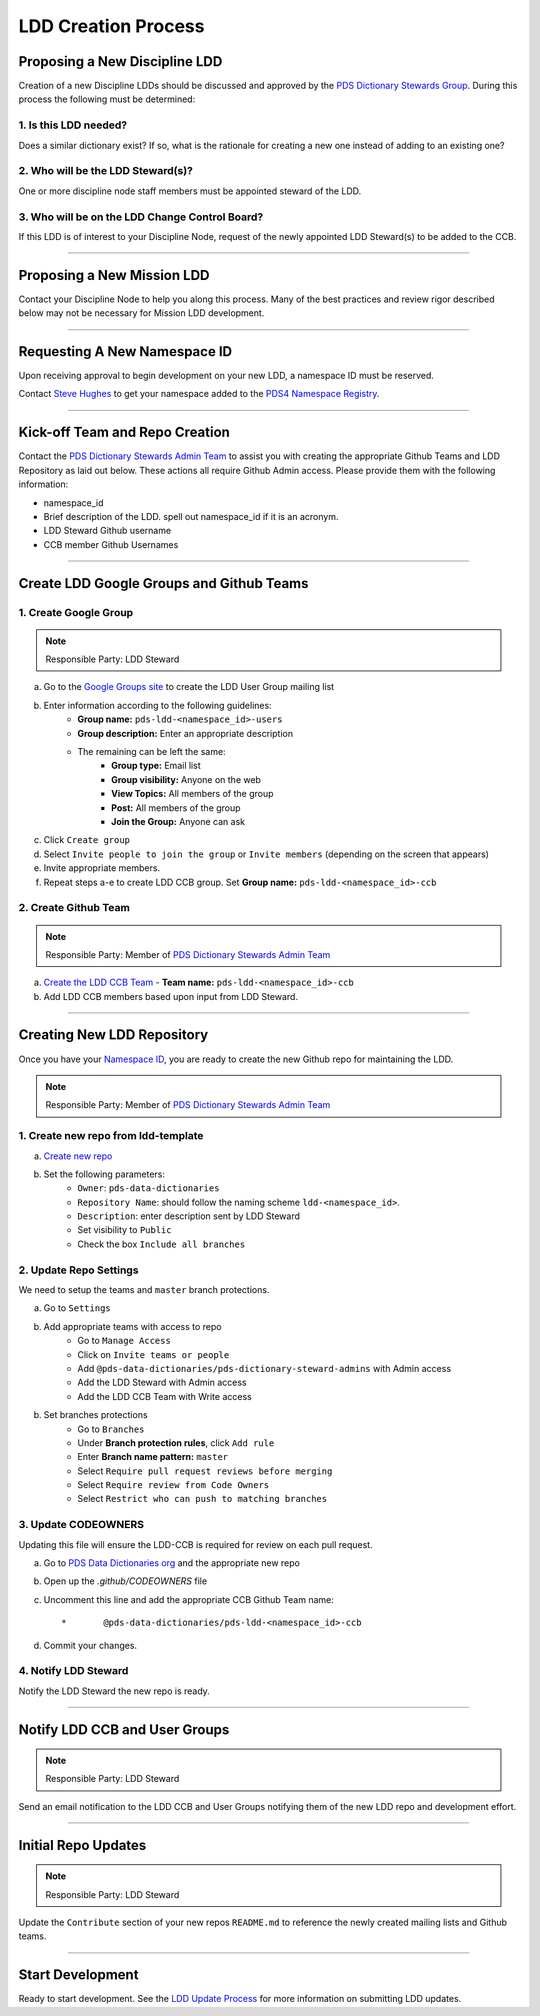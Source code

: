 LDD Creation Process
====================

Proposing a New Discipline LDD
++++++++++++++++++++++++++++++

Creation of a new Discipline LDDs should be discussed and approved by the `PDS Dictionary Stewards Group <mailto:pdsddstewards@jpl.nasa.gov>`_. During this process the following must be determined:

1. Is this LDD needed?
----------------------

Does a similar dictionary exist? If so, what is the rationale for creating a new one instead of adding to an existing one?

2. Who will be the LDD Steward(s)?
----------------------------------

One or more discipline node staff members must be appointed steward of the LDD.

3. Who will be on the LDD Change Control Board?
-----------------------------------------------

If this LDD is of interest to your Discipline Node, request of the newly appointed LDD Steward(s) to be added to the CCB.

----

Proposing a New Mission LDD
+++++++++++++++++++++++++++

Contact your Discipline Node to help you along this process. Many of the best practices and review rigor described below may not be necessary for Mission LDD development.

----

Requesting A New Namespace ID
+++++++++++++++++++++++++++++

Upon receiving approval to begin development on your new LDD, a namespace ID must be reserved.

Contact `Steve Hughes <mailto:John.S.Hughes@jpl.nasa.gov>`_ to get your namespace added to the `PDS4 Namespace Registry <https://pds.nasa.gov/datastandards/schema/pds-namespace-registry.pdf>`_.

----

Kick-off Team and Repo Creation
+++++++++++++++++++++++++++++++

Contact the `PDS Dictionary Stewards Admin Team <https://github.com/orgs/pds-data-dictionaries/teams/pds-dictionary-steward-admins/members>`_ to assist you with creating the appropriate Github Teams and LDD Repository as laid out below. These actions all require Github Admin access. Please provide them with the following information:

* namespace_id
* Brief description of the LDD. spell out namespace_id if it is an acronym.
* LDD Steward Github username
* CCB member Github Usernames

----

Create LDD Google Groups and Github Teams
+++++++++++++++++++++++++++++++++++++++++

1. Create Google Group
----------------------

.. note::
    Responsible Party: LDD Steward

a. Go to the `Google Groups site <https://groups.google.com/forum/#!creategroup>`_ to create the LDD User Group mailing list

b. Enter information according to the following guidelines:
    * **Group name:** ``pds-ldd-<namespace_id>-users``
    * **Group description:** Enter an appropriate description
    * The remaining can be left the same:
        * **Group type:** Email list
        * **Group visibility:** Anyone on the web
        * **View Topics:** All members of the group
        * **Post:** All members of the group
        * **Join the Group:** Anyone can ask

c. Click ``Create group``

d. Select ``Invite people to join the group`` or ``Invite members`` (depending on the screen that appears)

e. Invite appropriate members.

f. Repeat steps a-e to create LDD CCB group. Set **Group name:** ``pds-ldd-<namespace_id>-ccb``


2. Create Github Team
----------------------

.. note::
    Responsible Party: Member of `PDS Dictionary Stewards Admin Team <https://github.com/orgs/pds-data-dictionaries/teams/pds-dictionary-steward-admins/members>`_

a. `Create the LDD CCB Team <https://github.com/orgs/pds-data-dictionaries/new-team>`_ - **Team name:** ``pds-ldd-<namespace_id>-ccb``

b. Add LDD CCB members based upon input from LDD Steward.

----

Creating New LDD Repository
++++++++++++++++++++++++++++

Once you have your `Namespace ID <#Requesting-A-New-Namespace-ID>`_, you are ready to create the new Github repo for maintaining the LDD.

.. note::
    Responsible Party: Member of `PDS Dictionary Stewards Admin Team <https://github.com/orgs/pds-data-dictionaries/teams/pds-dictionary-steward-admins/members>`_


1. Create new repo from ldd-template
------------------------------------
a. `Create new repo <https://github.com/pds-data-dictionaries/ldd-template/generate>`_

b. Set the following parameters:
    * ``Owner``: ``pds-data-dictionaries``
    * ``Repository Name``: should follow the naming scheme ``ldd-<namespace_id>``.
    * ``Description``: enter description sent by LDD Steward
    * Set visibility to ``Public``
    * Check the box ``Include all branches``


2. Update Repo Settings
-----------------------

We need to setup the teams and ``master`` branch protections.

a. Go to ``Settings``

b. Add appropriate teams with access to repo
    * Go to ``Manage Access``
    * Click on ``Invite teams or people``
    * Add ``@pds-data-dictionaries/pds-dictionary-steward-admins`` with Admin access
    * Add the LDD Steward with Admin access
    * Add the LDD CCB Team with Write access

b. Set branches protections
    * Go to ``Branches``
    * Under **Branch protection rules**, click ``Add rule``
    * Enter **Branch name pattern:** ``master``
    * Select ``Require pull request reviews before merging``
    * Select ``Require review from Code Owners``
    * Select ``Restrict who can push to matching branches``


3. Update CODEOWNERS
--------------------

Updating this file will ensure the LDD-CCB is required for review on each pull request.

a. Go to `PDS Data Dictionaries org <https://github.com/pds-data-dictionaries>`_ and the appropriate new repo

b. Open up the `.github/CODEOWNERS` file

c. Uncomment this line and add the appropriate CCB Github Team name::

    *       @pds-data-dictionaries/pds-ldd-<namespace_id>-ccb

d. Commit your changes.


4. Notify LDD Steward
---------------------

Notify the LDD Steward the new repo is ready.


----

Notify LDD CCB and User Groups
++++++++++++++++++++++++++++++

.. note::
    Responsible Party: LDD Steward

Send an email notification to the LDD CCB and User Groups notifying them of the new LDD repo and development effort.

----

Initial Repo Updates
+++++++++++++++++++++

.. note::
    Responsible Party: LDD Steward

Update the ``Contribute`` section of your new repos ``README.md`` to reference the newly created mailing lists and Github teams.

----

Start Development
++++++++++++++++++

Ready to start development. See the `LDD Update Process <ldd-update>`_ for more information on submitting LDD updates.

